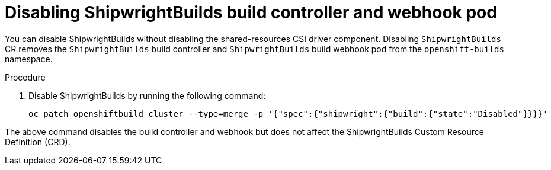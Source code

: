 // This module is included in the following assembly:
//
// * installing/installing-openshift-builds.adoc

:_mod-docs-content-type: PROCEDURE
[id="ob-disabling-shipwrightBuilds-build-controller-and-webhook-pod.adoc_{context}"]
= Disabling ShipwrightBuilds build controller and webhook pod

You can disable ShipwrightBuilds without disabling the shared-resources CSI driver component. Disabling `ShipwrightBuilds` CR removes the `ShipwrightBuilds` build controller and `ShipwrightBuilds` build webhook pod from the `openshift-builds` namespace.

.Procedure

. Disable ShipwrightBuilds by running the following command:
+
[source,terminal]
----
oc patch openshiftbuild cluster --type=merge -p '{"spec":{"shipwright":{"build":{"state":"Disabled"}}}}'
----

The above command disables the build controller and webhook but does not affect the ShipwrightBuilds Custom Resource Definition (CRD).
